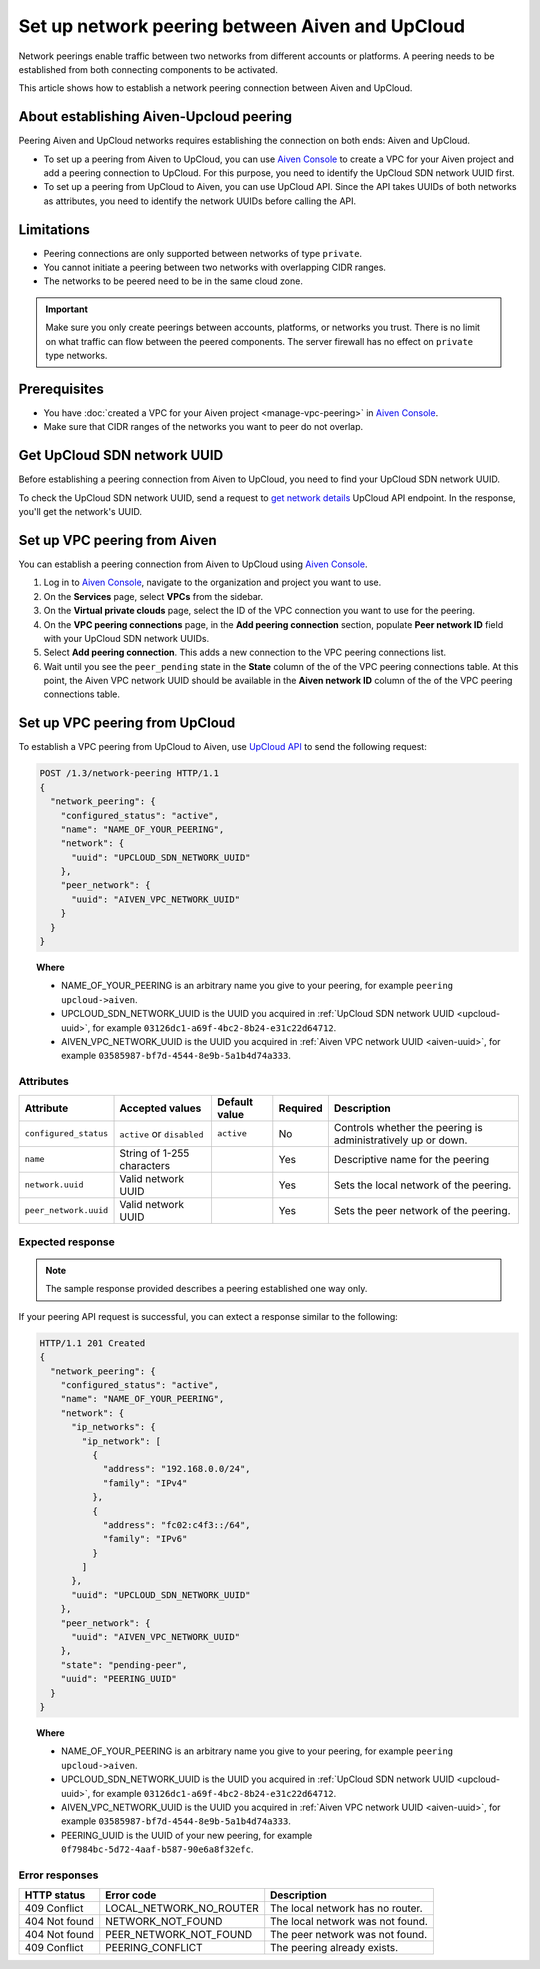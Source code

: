 Set up network peering between Aiven and UpCloud
================================================

Network peerings enable traffic between two networks from different accounts or platforms. A peering needs to be established from both connecting components to be activated.

This article shows how to establish a network peering connection between Aiven and UpCloud.

About establishing Aiven-Upcloud peering
----------------------------------------

Peering Aiven and UpCloud networks requires establishing the connection on both ends: Aiven and UpCloud.

* To set up a peering from Aiven to UpCloud, you can use `Aiven Console <https://console.aiven.io/>`_ to create a VPC for your Aiven project and add a peering connection to UpCloud. For this purpose, you need to identify the UpCloud SDN network UUID first.
* To set up a peering from UpCloud to Aiven, you can use UpCloud API. Since the API takes UUIDs of both networks as attributes, you need to identify the network UUIDs before calling the API.

Limitations
-----------

* Peering connections are only supported between networks of type ``private``.
* You cannot initiate a peering between two networks with overlapping CIDR ranges.
* The networks to be peered need to be in the same cloud zone.

.. important::

    Make sure you only create peerings between accounts, platforms, or networks you trust. There is no limit on what traffic can flow between the peered components. The server firewall has no effect on ``private`` type networks.

Prerequisites
-------------

* You have :doc:`created a VPC for your Aiven project <manage-vpc-peering>` in `Aiven Console <https://console.aiven.io/>`_.
* Make sure that CIDR ranges of the networks you want to peer do not overlap.

.. _upcloud-uuid:

Get UpCloud SDN network UUID
----------------------------

Before establishing a peering connection from Aiven to UpCloud, you need to find your UpCloud SDN network UUID.

To check the UpCloud SDN network UUID, send a request to `get network details <https://developers.upcloud.com/1.3/13-networks/#get-network-details>`_ UpCloud API endpoint. In the response, you'll get the network's UUID.

.. _aiven-uuid:

Set up VPC peering from Aiven
-----------------------------

You can establish a peering connection from Aiven to UpCloud using `Aiven Console <https://console.aiven.io/>`_.

1. Log in to `Aiven Console <https://console.aiven.io/>`_, navigate to the organization and project you want to use.
2. On the **Services** page, select **VPCs** from the sidebar.
3. On the **Virtual private clouds** page, select the ID of the VPC connection you want to use for the peering.
4. On the **VPC peering connections** page, in the **Add peering connection** section, populate **Peer network ID** field with your UpCloud SDN network UUIDs.
5. Select **Add peering connection**. This adds a new connection to the VPC peering connections list.
6. Wait until you see the ``peer_pending`` state in the **State** column of the of the VPC peering connections table. At this point, the Aiven VPC network UUID should be available in the **Aiven network ID** column of the of the VPC peering connections table.

Set up VPC peering from UpCloud
-------------------------------

To establish a VPC peering from UpCloud to Aiven, use `UpCloud API <https://developers.upcloud.com/1.3/>`_ to send the following request:

.. code-block:: bash

    POST /1.3/network-peering HTTP/1.1
    {
      "network_peering": {
        "configured_status": "active",
        "name": "NAME_OF_YOUR_PEERING",
        "network": {
          "uuid": "UPCLOUD_SDN_NETWORK_UUID"
        },
        "peer_network": {
          "uuid": "AIVEN_VPC_NETWORK_UUID"
        }
      }
    }

.. topic:: Where

   * NAME_OF_YOUR_PEERING is an arbitrary name you give to your peering, for example ``peering upcloud->aiven``.
   * UPCLOUD_SDN_NETWORK_UUID is the UUID you acquired in :ref:`UpCloud SDN network UUID <upcloud-uuid>`, for example ``03126dc1-a69f-4bc2-8b24-e31c22d64712``.
   * AIVEN_VPC_NETWORK_UUID is the UUID you acquired in :ref:`Aiven VPC network UUID <aiven-uuid>`, for example ``03585987-bf7d-4544-8e9b-5a1b4d74a333``.

Attributes
''''''''''

===================== ============================== =============== ========== =============================================================
Attribute             Accepted values                Default value   Required   Description
===================== ============================== =============== ========== =============================================================
``configured_status`` ``active`` or ``disabled``     ``active``      No         Controls whether the peering is administratively up or down.
``name``              String of 1-255 characters                     Yes        Descriptive name for the peering
``network.uuid``      Valid network UUID                             Yes        Sets the local network of the peering.
``peer_network.uuid`` Valid network UUID                             Yes        Sets the peer network of the peering.
===================== ============================== =============== ========== =============================================================

Expected response
'''''''''''''''''

.. note::

    The sample response provided describes a peering established one way only.

If your peering API request is successful, you can extect a response similar to the following:

.. code-block:: bash

    HTTP/1.1 201 Created
    {
      "network_peering": {
        "configured_status": "active",
        "name": "NAME_OF_YOUR_PEERING",
        "network": {
          "ip_networks": {
            "ip_network": [
              {
                "address": "192.168.0.0/24",
                "family": "IPv4"
              },
              {
                "address": "fc02:c4f3::/64",
                "family": "IPv6"
              }
            ]
          },
          "uuid": "UPCLOUD_SDN_NETWORK_UUID"
        },
        "peer_network": {
          "uuid": "AIVEN_VPC_NETWORK_UUID"
        },
        "state": "pending-peer",
        "uuid": "PEERING_UUID"
      }
    }

.. topic:: Where

   * NAME_OF_YOUR_PEERING is an arbitrary name you give to your peering, for example ``peering upcloud->aiven``.
   * UPCLOUD_SDN_NETWORK_UUID is the UUID you acquired in :ref:`UpCloud SDN network UUID <upcloud-uuid>`, for example ``03126dc1-a69f-4bc2-8b24-e31c22d64712``.
   * AIVEN_VPC_NETWORK_UUID is the UUID you acquired in :ref:`Aiven VPC network UUID <aiven-uuid>`, for example ``03585987-bf7d-4544-8e9b-5a1b4d74a333``.
   * PEERING_UUID is the UUID of your new peering, for example ``0f7984bc-5d72-4aaf-b587-90e6a8f32efc``.

Error responses
'''''''''''''''

================= ======================== ===================================================
HTTP status       Error code               Description
================= ======================== ===================================================
409 Conflict      LOCAL_NETWORK_NO_ROUTER  The local network has no router.
404 Not found     NETWORK_NOT_FOUND        The local network was not found.
404 Not found     PEER_NETWORK_NOT_FOUND   The peer network was not found.
409 Conflict      PEERING_CONFLICT         The peering already exists.
================= ======================== ===================================================
